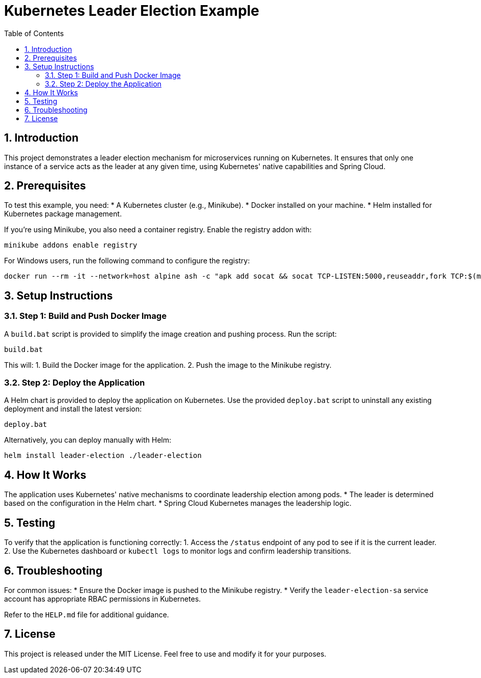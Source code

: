 = Kubernetes Leader Election Example
:toc: left
:toclevels: 2
:icons: font
:sectnums:

== Introduction

This project demonstrates a leader election mechanism for microservices running on Kubernetes.
It ensures that only one instance of a service acts as the leader at any given time, using Kubernetes' native capabilities and Spring Cloud.

== Prerequisites

To test this example, you need:
* A Kubernetes cluster (e.g., Minikube).
* Docker installed on your machine.
* Helm installed for Kubernetes package management.

If you're using Minikube, you also need a container registry.
Enable the registry addon with:

```
minikube addons enable registry
```

For Windows users, run the following command to configure the registry:

```
docker run --rm -it --network=host alpine ash -c "apk add socat && socat TCP-LISTEN:5000,reuseaddr,fork TCP:$(minikube ip):5000"
```

== Setup Instructions

=== Step 1: Build and Push Docker Image

A `build.bat` script is provided to simplify the image creation and pushing process.
Run the script:

```
build.bat
```

This will:
1. Build the Docker image for the application.
2. Push the image to the Minikube registry.

=== Step 2: Deploy the Application

A Helm chart is provided to deploy the application on Kubernetes.
Use the provided `deploy.bat` script to uninstall any existing deployment and install the latest version:

```
deploy.bat
```

Alternatively, you can deploy manually with Helm:

```
helm install leader-election ./leader-election
```

== How It Works

The application uses Kubernetes' native mechanisms to coordinate leadership election among pods.
* The leader is determined based on the configuration in the Helm chart.
* Spring Cloud Kubernetes manages the leadership logic.

== Testing

To verify that the application is functioning correctly:
1. Access the `/status` endpoint of any pod to see if it is the current leader.
2. Use the Kubernetes dashboard or `kubectl logs` to monitor logs and confirm leadership transitions.

== Troubleshooting

For common issues:
* Ensure the Docker image is pushed to the Minikube registry.
* Verify the `leader-election-sa` service account has appropriate RBAC permissions in Kubernetes.

Refer to the `HELP.md` file for additional guidance.

== License

This project is released under the MIT License.
Feel free to use and modify it for your purposes.
